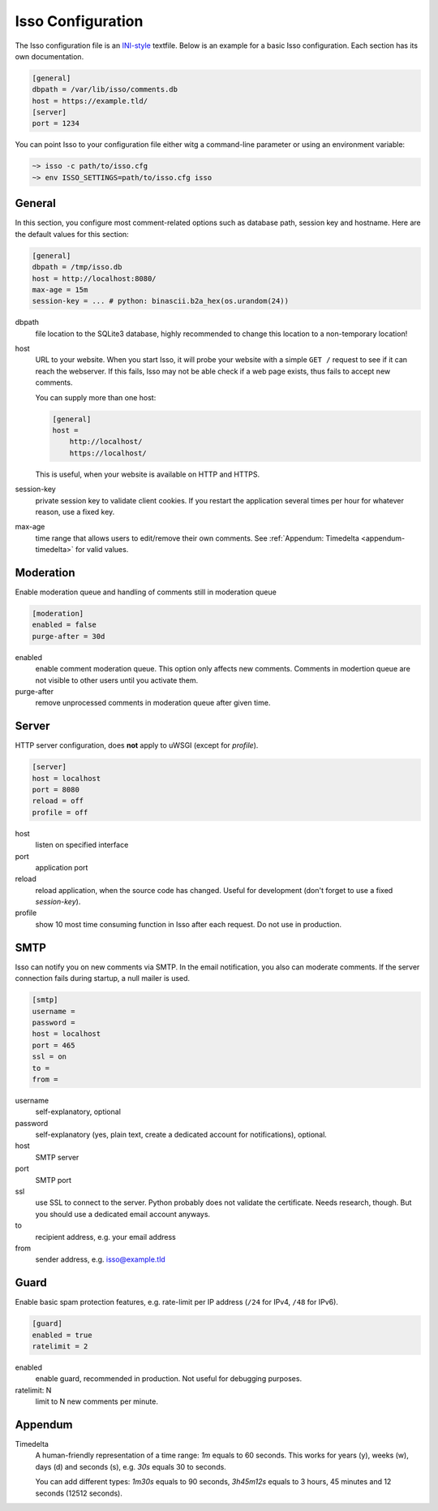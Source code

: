 Isso Configuration
==================

The Isso configuration file is an `INI-style`__ textfile.  Below is an example for
a basic Isso configuration. Each section has its own documentation.

.. code-block:: ini

    [general]
    dbpath = /var/lib/isso/comments.db
    host = https://example.tld/
    [server]
    port = 1234

You can point Isso to your configuration file either witg a command-line parameter
or using an environment variable:

.. code-block:: sh

    ~> isso -c path/to/isso.cfg
    ~> env ISSO_SETTINGS=path/to/isso.cfg isso

__ https://en.wikipedia.org/wiki/INI_file


General
-------

In this section, you configure most comment-related options such as database path,
session key and hostname. Here are the default values for this section:

.. code-block:: ini

    [general]
    dbpath = /tmp/isso.db
    host = http://localhost:8080/
    max-age = 15m
    session-key = ... # python: binascii.b2a_hex(os.urandom(24))

dbpath
    file location to the SQLite3 database, highly recommended to change this
    location to a non-temporary location!

host
    URL to your website. When you start Isso, it will probe your website with
    a simple ``GET /`` request to see if it can reach the webserver. If this
    fails, Isso may not be able check if a web page exists, thus fails to
    accept new comments.

    You can supply more than one host:

    .. code-block:: ini

        [general]
        host =
            http://localhost/
            https://localhost/

    This is useful, when your website is available on HTTP and HTTPS.

session-key
    private session key to validate client cookies. If you restart the
    application several times per hour for whatever reason, use a fixed
    key.

max-age
    time range that allows users to edit/remove their own comments. See
    :ref:`Appendum: Timedelta <appendum-timedelta>` for valid values.


Moderation
----------

Enable moderation queue and handling of comments still in moderation queue

.. code-block:: ini

    [moderation]
    enabled = false
    purge-after = 30d

enabled
    enable comment moderation queue. This option only affects new comments.
    Comments in modertion queue are not visible to other users until you
    activate them.

purge-after
    remove unprocessed comments in moderation queue after given time.


Server
------

HTTP server configuration, does **not** apply to uWSGI (except for `profile`).

.. code-block:: ini

    [server]
    host = localhost
    port = 8080
    reload = off
    profile = off

host
    listen on specified interface

port
    application port

reload
    reload application, when the source code has changed. Useful for
    development (don't forget to use a fixed `session-key`).

profile
    show 10 most time consuming function in Isso after each request. Do
    not use in production.


SMTP
----

Isso can notify you on new comments via SMTP. In the email notification, you
also can moderate comments. If the server connection fails during startup, a
null mailer is used.

.. code-block:: ini

    [smtp]
    username =
    password =
    host = localhost
    port = 465
    ssl = on
    to =
    from =

username
    self-explanatory, optional

password
    self-explanatory (yes, plain text, create a dedicated account for
    notifications), optional.

host
    SMTP server

port
    SMTP port

ssl
    use SSL to connect to the server. Python probably does not validate the
    certificate. Needs research, though. But you should use a dedicated
    email account anyways.

to
    recipient address, e.g. your email address

from
    sender address, e.g. isso@example.tld


Guard
-----

Enable basic spam protection features, e.g. rate-limit per IP address (``/24``
for IPv4, ``/48`` for IPv6).

.. code-block:: ini

    [guard]
    enabled = true
    ratelimit = 2

enabled
    enable guard, recommended in production. Not useful for debugging
    purposes.

ratelimit: N
    limit to N new comments per minute.


Appendum
---------

.. _appendum-timedelta:

Timedelta
    A human-friendly representation of a time range: `1m` equals to 60
    seconds. This works for years (y), weeks (w), days (d) and seconds (s),
    e.g. `30s` equals 30 to seconds.

    You can add different types: `1m30s` equals to 90 seconds, `3h45m12s`
    equals to 3 hours, 45 minutes and 12 seconds (12512 seconds).

